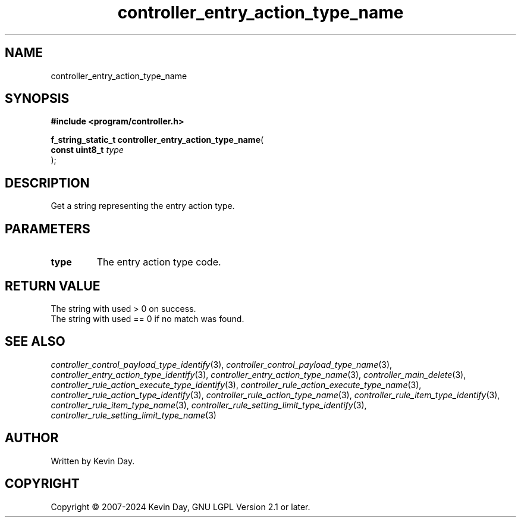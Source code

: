 .TH controller_entry_action_type_name "3" "February 2024" "FLL - Featureless Linux Library 0.6.9" "Library Functions"
.SH "NAME"
controller_entry_action_type_name
.SH SYNOPSIS
.nf
.B #include <program/controller.h>
.sp
\fBf_string_static_t controller_entry_action_type_name\fP(
    \fBconst uint8_t \fP\fItype\fP
);
.fi
.SH DESCRIPTION
.PP
Get a string representing the entry action type.
.SH PARAMETERS
.TP
.B type
The entry action type code.

.SH RETURN VALUE
.PP
The string with used > 0 on success.
.br
The string with used == 0 if no match was found.
.SH SEE ALSO
.PP
.nh
.ad l
\fIcontroller_control_payload_type_identify\fP(3), \fIcontroller_control_payload_type_name\fP(3), \fIcontroller_entry_action_type_identify\fP(3), \fIcontroller_entry_action_type_name\fP(3), \fIcontroller_main_delete\fP(3), \fIcontroller_rule_action_execute_type_identify\fP(3), \fIcontroller_rule_action_execute_type_name\fP(3), \fIcontroller_rule_action_type_identify\fP(3), \fIcontroller_rule_action_type_name\fP(3), \fIcontroller_rule_item_type_identify\fP(3), \fIcontroller_rule_item_type_name\fP(3), \fIcontroller_rule_setting_limit_type_identify\fP(3), \fIcontroller_rule_setting_limit_type_name\fP(3)
.ad
.hy
.SH AUTHOR
Written by Kevin Day.
.SH COPYRIGHT
.PP
Copyright \(co 2007-2024 Kevin Day, GNU LGPL Version 2.1 or later.
